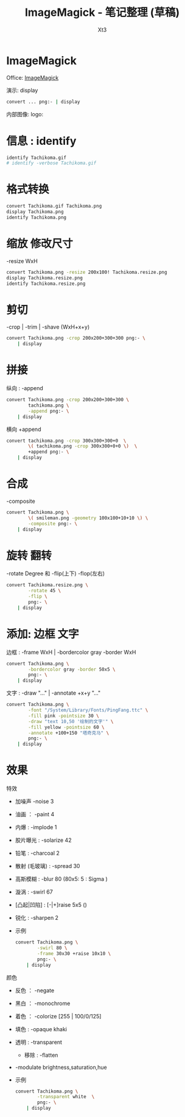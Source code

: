 #+TITLE: ImageMagick - 笔记整理 (草稿)
#+AUTHOR: Xt3
#+OPTIONS: html-postamble:nil html-style:nil tex:nil
#+HTML_DOCTYPE: html5
#+HTML_HEAD:<link href="/testwebsite/css/org.css" rel="stylesheet"></link>


* COMMENT Generate
#+BEGIN_SRC lisp
(gen-with-frame "ImageMagick Note"
                #P"articles/ImageMagick-note.html")
#+END_SRC
* ImageMagick
Office: [[https://www.imagemagick.org/script/index.php][ImageMagick]]

演示: display
#+BEGIN_SRC sh :dir ~/test/ghost-in-shell :results silent
convert ... png:- | display
#+END_SRC

内部图像: logo:

* 信息 : identify
#+BEGIN_SRC sh :dir ~/test/ghost-in-shell :results verbatim
identify Tachikoma.gif
# identify -verbose Tachikoma.gif
#+END_SRC

#+RESULTS:
: Tachikoma.gif GIF 600x600 600x600+0+0 8-bit sRGB 64c 40774B 0.000u 0:00.000

* 格式转换
#+BEGIN_SRC sh :dir ~/test/ghost-in-shell :results verbatim
convert Tachikoma.gif Tachikoma.png
display Tachikoma.png
identify Tachikoma.png
#+END_SRC

#+RESULTS:
: Tachikoma.png PNG 600x600 600x600+0+0 8-bit sRGB 64c 38000B 0.000u 0:00.000



* 缩放 修改尺寸
-resize WxH
#+BEGIN_SRC sh :dir ~/test/ghost-in-shell :results verbatim
convert Tachikoma.png -resize 200x100! Tachikoma.resize.png
display Tachikoma.resize.png
identify Tachikoma.resize.png
#+END_SRC

#+RESULTS:
: Tachikoma.resize.png PNG 200x100 200x100+0+0 8-bit sRGB 19042B 0.000u 0:00.009

* 剪切
-crop | -trim | -shave  (WxH+x+y)
#+BEGIN_SRC sh :dir ~/test/ghost-in-shell :results silent
convert Tachikoma.png -crop 200x200+300+300 png:- \
    | display
#+END_SRC
* 拼接
纵向 : -append
#+BEGIN_SRC sh :dir ~/test/ghost-in-shell :results silent
convert Tachikoma.png -crop 200x200+300+300 \
        tachikoma.png \
        -append png:- \
    | display
#+END_SRC

横向 +append
#+BEGIN_SRC sh :dir ~/test/ghost-in-shell :results silent
convert tachikoma.png -crop 300x300+300+0  \
        \( tachikoma.png -crop 300x300+0+0 \)  \
        +append png:- \
    | display
#+END_SRC


* 合成
-composite
#+BEGIN_SRC sh :dir ~/test/ghost-in-shell :results silent
convert Tachikoma.png \
        \( smileman.png -geometry 100x100+10+10 \) \
        -composite png:- \
    | display
#+END_SRC
* 旋转 翻转
-rotate Degree 和 -flip(上下) -flop(左右)
#+BEGIN_SRC sh :dir ~/test/ghost-in-shell :results silent
convert Tachikoma.resize.png \
        -rotate 45 \
        -flip \
        png:- \
    | display
#+END_SRC

* 添加: 边框 文字
边框 : -frame WxH | -bordercolor gray -border WxH
#+BEGIN_SRC sh :dir ~/test/ghost-in-shell :results silent
convert Tachikoma.png \
        -bordercolor gray -border 50x5 \
        png:- \
    | display
#+END_SRC

文字 : -draw "..." | -annotate +x+y "..."
#+BEGIN_SRC sh :dir ~/test/ghost-in-shell :results silent
convert Tachikoma.png \
        -font "/System/Library/Fonts/PingFang.ttc" \
        -fill pink -pointsize 30 \
        -draw "text 10,50 '绘制的文字'" \
        -fill yellow -pointsize 60 \
        -annotate +100+150 "塔奇克马" \
        png:- \
    | display
#+END_SRC
* 效果
特效
- 加噪声 -noise 3 
- 油画 ： -paint 4
- 内爆 : -implode 1
- 胶片曝光 : -solarize 42
- 铅笔 :   -charcoal 2
- 散射 (毛玻璃) : -spread 30
- 高斯模糊 : -blur 80 (80x5: 5 : Sigma )
- 漩涡 : -swirl 67
- [凸起|凹陷] : [-|+]raise 5x5 () 
- 锐化 : -sharpen 2
- 示例
  #+BEGIN_SRC sh :dir ~/test/ghost-in-shell :results silent
convert Tachikoma.png \
        -swirl 80 \
        -frame 30x30 +raise 10x10 \
        png:- \
    | display
#+END_SRC

颜色
- 反色 ： -negate
- 黑白 ： -monochrome
- 着色 ： -colorize [255 | 100/0/125]
- 填色 :  -opaque khaki
- 透明 : -transparent
  - 移除 : -flatten
- -modulate  brightness,saturation,hue
- 示例
  #+BEGIN_SRC sh :dir ~/test/ghost-in-shell :results silent
convert Tachikoma.png \
        -transparent white  \
        png:- \
    | display
#+END_SRC
